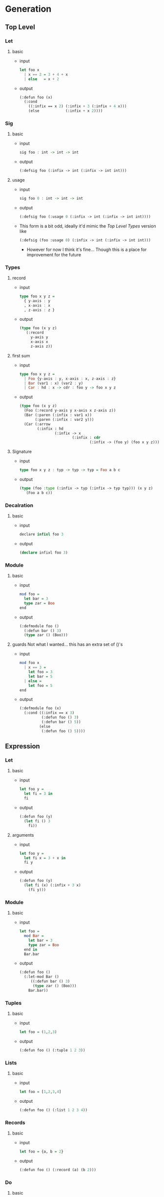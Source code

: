 * Generation
** Top Level
*** Let
1. basic
   - input
     #+begin_src haskell
       let foo x
         | x == 2 = 3 + 4 + x
         | else   = x + 2
     #+end_src
   - output
     #+begin_src lisp
       (:defun foo (x)
         (:cond
           ((:infix == x 2) (:infix + 3 (:infix + 4 x)))
           (else            (:infix + x 2))))
     #+end_src
*** Sig
1. basic
   - input
     #+begin_src haskell
       sig foo : int -> int -> int
     #+end_src
   - output
     #+begin_src lisp
       (:defsig foo (:infix -> int (:infix -> int int)))
     #+end_src
2. usage
   - input
     #+begin_src haskell
       sig foo 0 : int -> int -> int
     #+end_src
   - output
     #+begin_src lisp
       (:defsig foo (:usage 0 (:infix -> int (:infix -> int int))))
     #+end_src
   - This form is a bit odd, ideally it'd mimic the [[Top Level Types]]
     version like
     #+begin_src lisp
       (:defsig (foo :usage 0) (:infix -> int (:infix -> int int)))
     #+end_src
     + However for now I think it's fine... Though this is a place for
       improvement for the future
*** Types
1. record
   - input
     #+begin_src haskell
       type foo x y z =
         { y-axis : y
         , x-axis : x
         , z-axis : z }
     #+end_src
   - output
     #+begin_src lisp
       (type foo (x y z)
          (:record
            y-axis y
            x-axis x
            z-axis z))
     #+end_src
2. first sum
   - input
     #+begin_src haskell
       type foo x y z =
         | Foo {y-axis : y, x-axis : x, z-axis : z}
         | Bar (var1 : x) (var2 : y)
         | Car : hd : x -> cdr : foo y -> foo x y z
     #+end_src
   - output
     #+begin_src lisp
       (type foo (x y z)
         (Foo (:record y-axis y x-axis x z-axis z))
         (Bar (:paren (:infix : var1 x))
              (:paren (:infix : var2 y)))
         (Car (:arrow
               (:infix : hd
                       (:infix -> x
                               (:infix : cdr
                                       (:infix -> (foo y) (foo x y z))))))))
     #+end_src
3. Signature
   - input
     #+begin_src haskell
       type foo x y z : typ -> typ -> typ = Foo a b c
     #+end_src
   - output
     #+begin_src lisp
       (type (foo :type (:infix -> typ (:infix -> typ typ))) (x y z)
          (Foo a b c))
     #+end_src
*** Decalration
1. basic
   - input
     #+begin_src haskell
       declare infixl foo 3
     #+end_src
   - output
     #+begin_src lisp
       (declare infixl foo 3)
     #+end_src
*** Module
1. basic
   - input
     #+begin_src haskell
       mod foo =
         let bar = 3
         type zar = Boo
       end
     #+end_src
   - output
     #+begin_src lisp
       (:defmodule foo ()
         (:defun bar () 3)
         (type zar () (Boo)))
     #+end_src
2. guards
   Not what I wanted... this has an extra set of ()'s
   - input
     #+begin_src haskell
       mod foo x
         | x == 3 =
           let foo = 3
           let bar = 5
         | else =
           let foo = 5
       end
     #+end_src
   - output
     #+begin_src lisp
       (:defmodule foo (x)
         (:cond ((:infix == x 3)
                 (:defun foo () 3)
                 (:defun bar () 5))
                (else
                 (:defun foo () 5))))
     #+end_src

** Expression
*** Let
1. basic
   - input
     #+begin_src haskell
       let foo y =
         let fi = 3 in
         fi
     #+end_src
   - output
     #+begin_src lisp
       (:defun foo (y)
         (let fi () 3
           fi))
     #+end_src
2. arguments
   - input
     #+begin_src haskell
       let foo y =
         let fi x = 3 + x in
         fi y
     #+end_src
   - output
     #+begin_src lisp
       (:defun foo (y)
         (let fi (x) (:infix + 3 x)
           (fi y)))
     #+end_src
*** Module
1. basic
   - input
     #+begin_src haskell
       let foo =
         mod Bar =
           let bar = 3
           type zar = Boo
         end in
         Bar.bar
     #+end_src
   - output
     #+begin_src lisp
       (:defun foo ()
         (:let-mod Bar ()
            ((:defun bar () 3)
             (type zar () (Boo)))
           Bar.bar))
     #+end_src
*** Tuples
1. basic
   - input
     #+begin_src haskell
       let foo = (1,2,3)
     #+end_src
   - output
     #+begin_src lisp
       (:defun foo () (:tuple 1 2 3))
     #+end_src
*** Lists
1. basic
   - input
     #+begin_src haskell
       let foo = [1,2,3,4]
     #+end_src
   - output
     #+begin_src lisp
       (:defun foo () (:list 1 2 3 4))
     #+end_src
*** Records
1. basic
   - input
     #+begin_src haskell
       let foo = {a, b = 2}
     #+end_src
   - output
     #+begin_src lisp
       (:defun foo () (:record (a) (b 2)))
     #+end_src
*** Do
1. basic
   - input
     #+begin_src haskell
       let foo xs =
         a <- xs;
         more-comp;
         pure a
     #+end_src
   - output
     #+begin_src lisp
       (:defun foo (xs)
         (:do (%<- a xs)
              more-comp
              (pure a)))
     #+end_src
*** Lambda
1. basic
   - input
     #+begin_src haskell
       let foo y =
         \x -> x + y
     #+end_src
   - output
     #+begin_src lisp
       (:defun foo (y)
         (:lambda (x) (:infix + x y)))
     #+end_src
*** Open
1. basic
   - input
     #+begin_src haskell
       let foo y =
         open Prelude in
         x + y
     #+end_src
   - output
     #+begin_src lisp
       (:defun foo (y)
         (:open-in Prelude
            (:infix + x y)))
     #+end_src
*** Parens
1. basic
   - input
     #+begin_src haskell
       let foo y = (y + 3) * 9
     #+end_src
   - output
     #+begin_src lisp
       (:defun foo (y)
         (:infix * (:paren (:infix + y 3)) 9))
     #+end_src
*** Block
1. basic
   - input
     #+begin_src haskell
       let foo y = 3 * begin y + y end
     #+end_src
   - output
     #+begin_src lisp
       (:defun foo (y)
         (:infix * 3 (:progn (:infix + y y))))
     #+end_src
*** Primitive
1. basic
   - input
     #+begin_src haskell
       let add = %Michelson.add
     #+end_src
   - output
     #+begin_src lisp
       (:defun add ()
         (:primitive Michelson.add))
     #+end_src
*** Cond
1. basic
   - input
     #+begin_src haskell
       let add x =
         if | x == 3 = 1
            | x == 4 = 5
            | else   = 0
     #+end_src
   - output
     #+begin_src lisp
       (:defun add (x)
         (:cond ((:infix == x 3) 1)
                ((:infix == x 4) 5)
                (else            0)))
     #+end_src
* Notes
** Design Principles
** On Verbosity
** On Forms
** Inconsistencies
* Template
1. basic
   - input
     #+begin_src haskell
     #+end_src
   - output
     #+begin_src lisp
     #+end_src
